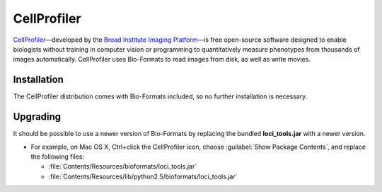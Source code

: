CellProfiler
============

`CellProfiler`_—developed by the `Broad Institute Imaging Platform`_—is
free open-source software designed to enable biologists without training
in computer vision or programming to quantitatively measure phenotypes
from thousands of images automatically. CellProfiler uses Bio-Formats to
read images from disk, as well as write movies.

Installation
------------

The CellProfiler distribution comes with Bio-Formats included, so no
further installation is necessary.

Upgrading
---------

It should be possible to use a newer version of Bio-Formats by replacing
the bundled **loci\_tools.jar** with a newer version.

-  For example, on Mac OS X, Ctrl+click the CellProfiler icon, choose
   :guilabel:`Show Package Contents`, and replace the following files:

   - :file:`Contents/Resources/bioformats/loci_tools.jar`
   - :file:`Contents/Resources/lib/python2.5/bioformats/loci_tools.jar`

.. seealso::
    `CellProfiler`_
        Website of the CellProfiler software

    :doc:`/developers/python-dev`
        Section of the developer documentation describing the Python wrapper
        for Bio-Formats used by CellProfiler

.. _CellProfiler: http://cellprofiler.org/
.. _Broad Institute Imaging Platform: https://www.broadinstitute.org/imaging
